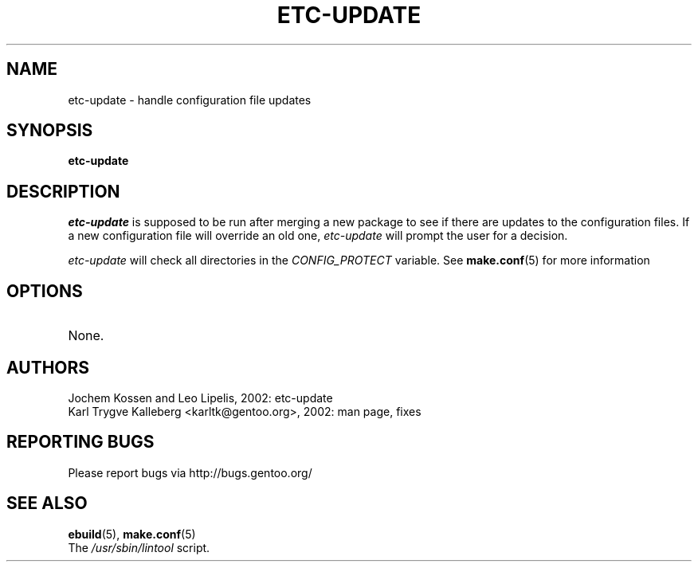 .TH "ETC-UPDATE" "1" "March 2002" "portage 2.0.42" "Portage"
.SH NAME
etc-update \- handle configuration file updates
.SH SYNOPSIS
.B etc-update
.SH DESCRIPTION
.I etc-update
is supposed to be run after merging a new package to see if
there are updates to the configuration files.  If a new
configuration file will override an old one, 
.I etc-update 
will prompt the user for a decision.
.PP
.I etc-update
will check all directories in the \fICONFIG_PROTECT\fR variable.  See \fBmake.conf\fR(5)
for more information
.SH OPTIONS 
.TP
None.
.SH AUTHORS
Jochem Kossen and Leo Lipelis, 2002: etc-update
.br
Karl Trygve Kalleberg <karltk@gentoo.org>, 2002: man page, fixes
.SH "REPORTING BUGS"
Please report bugs via http://bugs.gentoo.org/
.SH "SEE ALSO"
.BR ebuild (5),
.BR make.conf (5)
.TP
The \fI/usr/sbin/lintool\fR script. 

